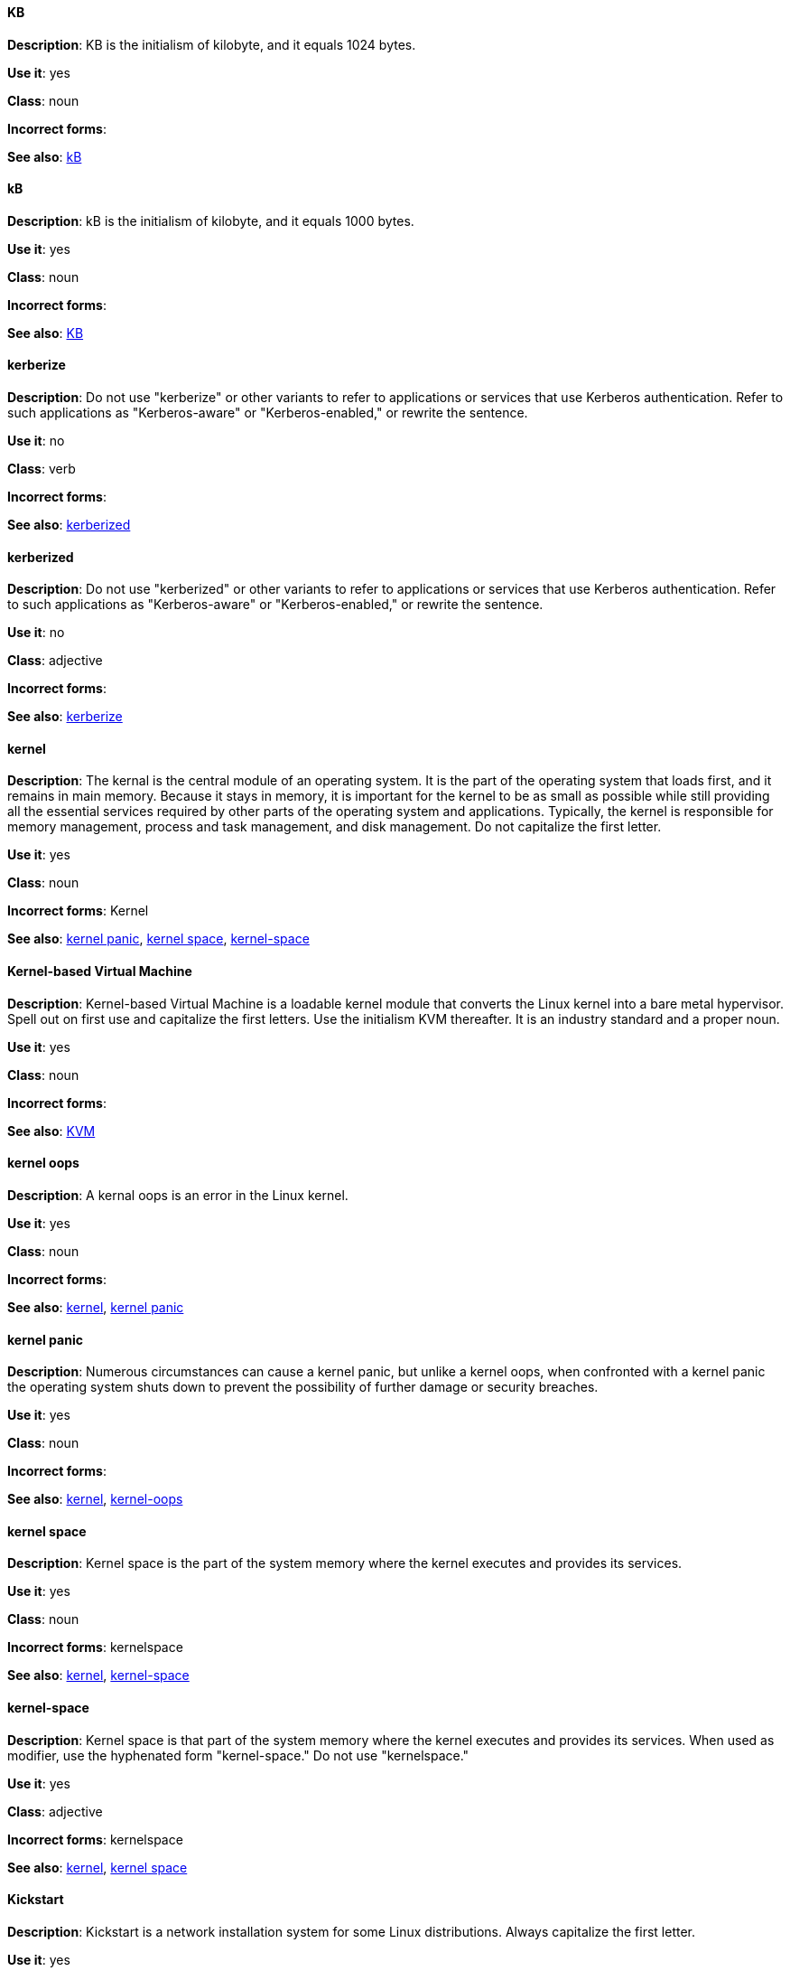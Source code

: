 [discrete]
==== KB
[[KB]]
*Description*: KB is the initialism of kilobyte, and it equals 1024 bytes. 

*Use it*: yes

*Class*: noun

*Incorrect forms*:

*See also*: xref:kB[kB]

[discrete]
==== kB
[[kB]]
*Description*: kB is the initialism of kilobyte, and it equals 1000 bytes. 

*Use it*: yes

*Class*: noun

*Incorrect forms*:

*See also*: xref:KB[KB]

[discrete]
==== kerberize
[[kerberize]]
*Description*: Do not use "kerberize" or other variants to refer to applications or services that use Kerberos authentication. Refer to such applications as "Kerberos-aware" or "Kerberos-enabled," or rewrite the sentence.

*Use it*: no

*Class*: verb

*Incorrect forms*:

*See also*: xref:kerberized[kerberized]

[discrete]
==== kerberized
[[kerberized]]
*Description*: Do not use "kerberized" or other variants to refer to applications or services that use Kerberos authentication. Refer to such applications as "Kerberos-aware" or "Kerberos-enabled," or rewrite the sentence.

*Use it*: no

*Class*: adjective

*Incorrect forms*:

*See also*: xref:kerberize[kerberize]

[discrete]
==== kernel
[[kernel]]
*Description*: The kernal is the central module of an operating system. It is the part of the operating system that loads first, and it remains in main memory. Because it stays in memory, it is important for the kernel to be as small as possible while still providing all the essential services required by other parts of the operating system and applications. Typically, the kernel is responsible for memory management, process and task management, and disk management. Do not capitalize the first letter.

*Use it*: yes

*Class*: noun

*Incorrect forms*: Kernel

*See also*: xref:kernel-panic[kernel panic], xref:kernel-space-n[kernel space], xref:kernel-space-ad[kernel-space] 

[discrete]
==== Kernel-based Virtual Machine
[[kernel-based-virtual-machine]]
*Description*: Kernel-based Virtual Machine is a loadable kernel module that converts the Linux kernel into a bare metal hypervisor. Spell out on first use and capitalize the first letters. Use the initialism KVM thereafter. It is an industry standard and a proper noun. 

*Use it*: yes

*Class*: noun

*Incorrect forms*:

*See also*: xref:kvm[KVM]

[discrete]
==== kernel oops
[[kernel-oops]]
*Description*: A kernal oops is an error in the Linux kernel.

*Use it*: yes

*Class*: noun

*Incorrect forms*:

*See also*: xref:kernel[kernel], xref:kernel-panic[kernel panic]


[discrete]
==== kernel panic
[[kernel-panic]]
*Description*: Numerous circumstances can cause a kernel panic, but unlike a kernel oops, when confronted with a kernel panic the operating system shuts down to prevent the possibility of further damage or security breaches. 

*Use it*: yes

*Class*: noun

*Incorrect forms*:

*See also*: xref:kernel[kernel], xref:kernel-oops[kernel-oops]

[discrete]
==== kernel space
[[kernel-space-n]]
*Description*: Kernel space is the part of the system memory where the kernel executes and provides its services.

*Use it*: yes

*Class*: noun

*Incorrect forms*: kernelspace

*See also*: xref:kernel[kernel], xref:kernel-space-ad[kernel-space]

[discrete]
==== kernel-space
[[kernel-space-ad]]
*Description*: Kernel space is that part of the system memory where the kernel executes and provides its services. When used as modifier, use the hyphenated form "kernel-space." Do not use "kernelspace."

*Use it*: yes

*Class*: adjective

*Incorrect forms*: kernelspace

*See also*: xref:kernel[kernel], xref:kernel-space-n[kernel space]

[discrete]
==== Kickstart
[[kickstart]]
*Description*: Kickstart is a network installation system for some Linux distributions. Always capitalize the first letter.

*Use it*: yes

*Class*: noun

*Incorrect forms*: kickstart

*See also*:

[discrete]
==== kill
[[kill]]
*Description*: If terminating a UNIX process, use "kill," for example, to terminate the process, type `kill -9 <PID>`. 

*Use it*: yes

*Class*: verb

*Incorrect forms*:

*See also*:

[discrete]
==== knowledge base
[[knowledge-base]]
*Description*: Use the two-word form unless referring specifically to the "Red Hat Knowledgebase."

*Use it*: yes

*Class*: noun

*Incorrect forms*: knowledgebase

*See also*: xref:knowledgebase[Knowledgebase]

[discrete]
==== Knowledgebase
[[knowledgebase]]
*Description*: https://access.redhat.com/search/#/knowledgebase[Red Hat Knowledgebase] includes solutions and articles written mainly by GSS support engineers. The proper spelling is "Knowledgebase," not "KnowledgeBase."

*Use it*: yes

*Class*: noun

*Incorrect forms*: KnowledgeBase

*See also*: xref:knowledge-base[knowledge base]

[discrete]
==== KVM
[[kvm]]
*Description*: KVM is the initialism for Kernel-based Virtual Machine. Do not use "kvm."

*Use it*: yes

*Class*: noun

*Incorrect forms*: kvm

*See also*: xref:kernel-based-virtual-machine[Kernel-based Virtual Machine]
